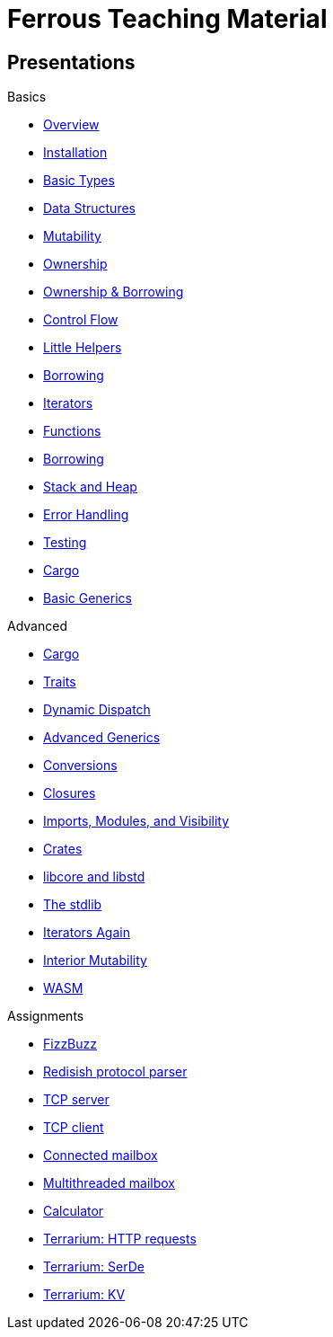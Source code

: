 = Ferrous Teaching Material

== Presentations

.Basics
* link:./overview.html[Overview]
* link:./installation.html[Installation]
* link:./basic-types.html[Basic Types]
* link:./data-structures.html[Data Structures]
* link:./mutability.html[Mutability]
* link:./ownership.html[Ownership]
* link:./ownership-borrowing-in-brief.html[Ownership & Borrowing]
* link:./control-flow.html[Control Flow]
* link:./little-helpers.html[Little Helpers]

* link:./borrowing.html[Borrowing]
* link:./iterators.html[Iterators]

* link:./functions.html[Functions]
* link:./borrowing.html[Borrowing]
* link:./stack-and-heap.html[Stack and Heap]
* link:./error-handling.html[Error Handling]
* link:./testing.html[Testing]
* link:./cargo.html[Cargo]
* link:./generics-basics.html[Basic Generics]

.Advanced
* link:./cargo.html[Cargo]
* link:./traits.html[Traits]
* link:./dynamic-dispatch.html[Dynamic Dispatch]
* link:./advanced-generics-bounds.html[Advanced Generics]
* link:./conversion-patterns.html[Conversions]
* link:./closures.html[Closures]
* link:./imports-modules-and-visibility.html[Imports, Modules, and Visibility]
* link:./crates.html[Crates]
* link:./libcore-and-libstd.html[libcore and libstd]
* link:./std-lib-tour.html[The stdlib]
* link:./iterators-again.html[Iterators Again]
* link:./inner-mutability.html[Interior Mutability]

* link:./wasm.html[WASM]

.Assignments

* link:./assignments/fizzbuzz.html[FizzBuzz]
* link:./assignments/redisish.html[Redisish protocol parser]
* link:./assignments/tcp-server.html[TCP server]
* link:./assignments/tcp-client.html[TCP client]
* link:./assignments/connected-mailbox.html[Connected mailbox]
* link:./assignments/multithreaded-mailbox.html[Multithreaded mailbox]
* link:./assignments/calc.html[Calculator]
* link:./assignments/terrarium-http.html[Terrarium: HTTP requests]
* link:./assignments/terrarium-serde.html[Terrarium: SerDe]
* link:./assignments/terrarium-kv.html[Terrarium: KV]
